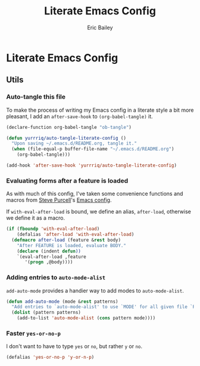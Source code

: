 #+TITLE: Literate Emacs Config
#+AUTHOR: Eric Bailey
#+OPTIONS: toc:2
#+HTML_DOCTYPE: html5
#+HTML_HEAD: <link rel="stylesheet" href="https://maxcdn.bootstrapcdn.com/bootstrap/3.3.4/css/bootstrap.min.css">
#+HTML_HEAD: <link rel="stylesheet" type="text/css" href="style.min.css">
#+HTML_MATHJAX: align:"left" scale:"100" mathml:t path:"https://cdn.mathjax.org/mathjax/latest/MathJax.js?config=TeX-AMS-MML_HTMLorMML"
#+INFOJS_OPT: path:org-info.js view:showall toc:nil ltoc:nil tdepth:2 mouse:#dddddd


* Literate Emacs Config
** Utils
:PROPERTIES:
:tangle: ~/.emacs.d/lisp/init-utils.el
:END:
#+BEGIN_SRC emacs-lisp :padline no :exports none
;;; init-utils --- Global utility functions

;;; Commentary:
;; Based on https://github.com/purcell/emacs.d/blob/c60299cfdd799ccf81eefacb1a6fca1d9d703ff4/lisp/init-utils.el

;;; Code:

#+END_SRC
*** Auto-tangle this file
To make the process of writing my Emacs config in a literate style a bit more
pleasant, I add an ~after-save-hook~ to ~(org-babel-tangle)~ it.
#+BEGIN_SRC emacs-lisp
(declare-function org-babel-tangle "ob-tangle")

(defun yurrriq/auto-tangle-literate-config ()
  "Upon saving ~/.emacs.d/README.org, tangle it."
  (when (file-equal-p buffer-file-name "~/.emacs.d/README.org")
    (org-babel-tangle)))

(add-hook 'after-save-hook 'yurrriq/auto-tangle-literate-config)
#+END_SRC

*** Evaluating forms after a feature is loaded
As with much of this config, I've taken some convenience functions and macros
from [[http://www.sanityinc.com/about/][Steve Purcell]]'s [[https://github.com/purcell/emacs.d][Emacs config]].

If ~with-eval-after-load~ is bound, we define an alias, ~after-load~, otherwise
we define it as a macro.

#+BEGIN_SRC emacs-lisp
(if (fboundp 'with-eval-after-load)
    (defalias 'after-load 'with-eval-after-load)
  (defmacro after-load (feature &rest body)
    "After FEATURE is loaded, evaluate BODY."
    (declare (indent defun))
    `(eval-after-load ,feature
       '(progn ,@body))))
#+END_SRC

*** Adding entries to ~auto-mode-alist~
~add-auto-mode~ provides a handier way to add modes to ~auto-mode-alist~.

#+BEGIN_SRC emacs-lisp :exports none
;;----------------------------------------------------------------------------
;; Handier way to add modes to auto-mode-alist
;;----------------------------------------------------------------------------
#+END_SRC

#+BEGIN_SRC emacs-lisp :padline no
(defun add-auto-mode (mode &rest patterns)
  "Add entries to `auto-mode-alist' to use `MODE' for all given file `PATTERNS'."
  (dolist (pattern patterns)
    (add-to-list 'auto-mode-alist (cons pattern mode))))
#+END_SRC

*** Faster ~yes-or-no-p~
I don't want to have to type =yes= or =no=, but rather =y= or =no=.
#+BEGIN_SRC emacs-lisp
(defalias 'yes-or-no-p 'y-or-n-p)
#+END_SRC

#+BEGIN_SRC emacs-lisp :exports none
(provide 'init-utils)
;;; init-utils.el ends here
#+END_SRC
